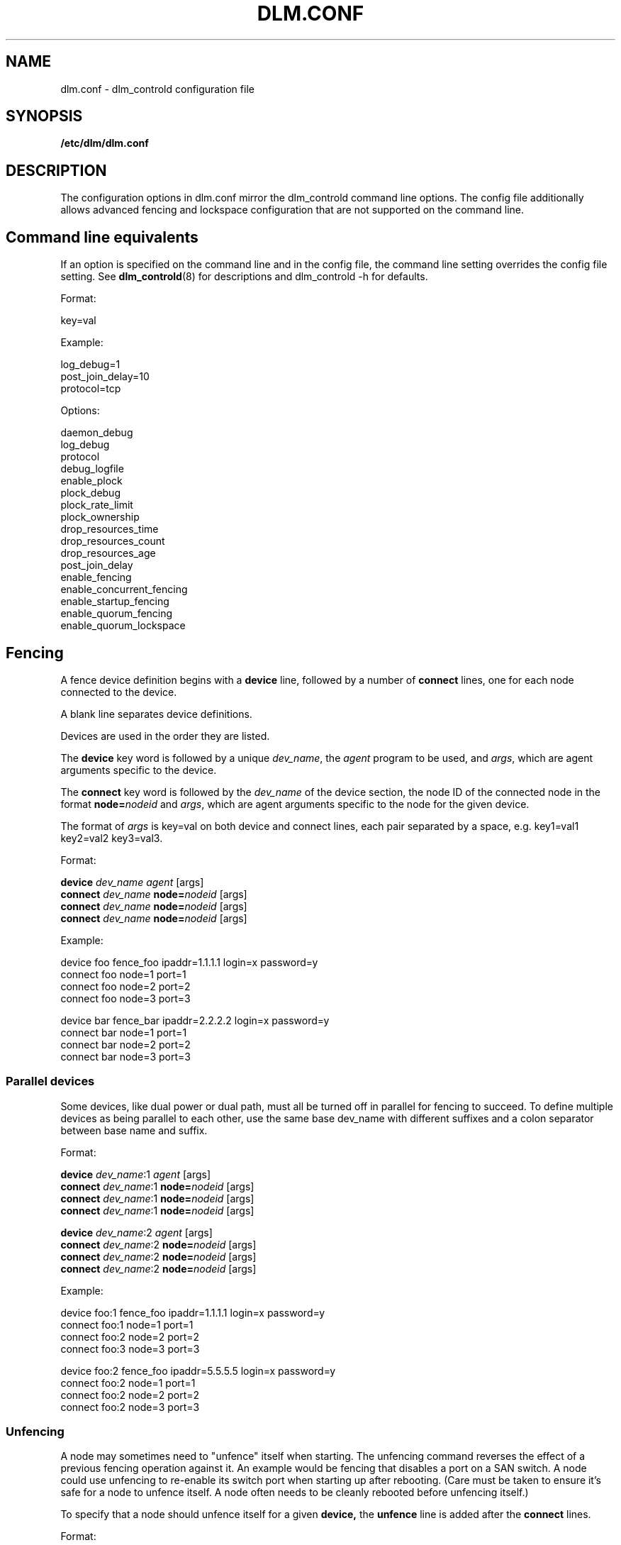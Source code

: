.TH DLM.CONF 5 2012-04-09 dlm dlm

.SH NAME
dlm.conf \- dlm_controld configuration file

.SH SYNOPSIS
.B /etc/dlm/dlm.conf

.SH DESCRIPTION
The configuration options in dlm.conf mirror the dlm_controld
command line options.  The config file additionally allows
advanced fencing and lockspace configuration that are not
supported on the command line.

.SH Command line equivalents

If an option is specified on the command line and in the config file, the
command line setting overrides the config file setting.
See
.BR dlm_controld (8)
for descriptions and dlm_controld -h for defaults.

Format:

key=val

Example:

log_debug=1
.br
post_join_delay=10
.br
protocol=tcp

Options:

daemon_debug
.br
log_debug
.br
protocol
.br
debug_logfile
.br
enable_plock
.br
plock_debug
.br
plock_rate_limit
.br
plock_ownership
.br
drop_resources_time
.br
drop_resources_count
.br
drop_resources_age
.br
post_join_delay
.br
enable_fencing
.br
enable_concurrent_fencing
.br
enable_startup_fencing
.br
enable_quorum_fencing
.br
enable_quorum_lockspace
.br

.SH Fencing

A fence device definition begins with a
.B device
line, followed by a number of
.B connect
lines, one for each node connected to the device.

A blank line separates device definitions.

Devices are used in the order they are listed.

The
.B device
key word is followed by a unique
.IR dev_name ,
the
.I agent
program to be used, and
.IR args ,
which are agent arguments specific to the device.

The
.B connect
key word is followed by the
.I dev_name
of the device section, the node ID of the connected node in the format
.BI node= nodeid
and
.IR args ,
which are agent arguments specific to the node for the given device.

The format of
.I args
is key=val on both device and connect lines, each pair separated by a space,
e.g. key1=val1 key2=val2 key3=val3.

Format:

.B device
.I " dev_name"
.I agent
[args]
.br
.B connect
.I dev_name
.BI node= nodeid
[args]
.br
.B connect
.I dev_name
.BI node= nodeid
[args]
.br
.B connect
.I dev_name
.BI node= nodeid
[args]
.br

Example:

device  foo fence_foo ipaddr=1.1.1.1 login=x password=y
.br
connect foo node=1 port=1
.br
connect foo node=2 port=2
.br
connect foo node=3 port=3

device  bar fence_bar ipaddr=2.2.2.2 login=x password=y
.br
connect bar node=1 port=1
.br
connect bar node=2 port=2
.br
connect bar node=3 port=3

.SS Parallel devices

Some devices, like dual power or dual path, must all be turned off in
parallel for fencing to succeed.  To define multiple devices as being
parallel to each other, use the same base dev_name with different
suffixes and a colon separator between base name and suffix.

Format:

.B device
.IR " dev_name" :1
.IR agent
[args]
.br
.B connect
.IR dev_name :1
.BI node= nodeid
[args]
.br
.B connect
.IR dev_name :1
.BI node= nodeid
[args]
.br
.B connect
.IR dev_name :1
.BI node= nodeid
[args]

.B device
.IR " dev_name" :2
.I agent
[args]
.br
.B connect
.IR dev_name :2
.BI node= nodeid
[args]
.br
.B connect
.IR dev_name :2
.BI node= nodeid
[args]
.br
.B connect
.IR dev_name :2
.BI node= nodeid
[args]

Example:

device  foo:1 fence_foo ipaddr=1.1.1.1 login=x password=y
.br
connect foo:1 node=1 port=1
.br
connect foo:2 node=2 port=2
.br
connect foo:3 node=3 port=3

device  foo:2 fence_foo ipaddr=5.5.5.5 login=x password=y
.br
connect foo:2 node=1 port=1
.br
connect foo:2 node=2 port=2
.br
connect foo:2 node=3 port=3

.SS Unfencing

A node may sometimes need to "unfence" itself when starting.  The
unfencing command reverses the effect of a previous fencing operation
against it.  An example would be fencing that disables a port on a SAN
switch.  A node could use unfencing to re-enable its switch port when
starting up after rebooting.  (Care must be taken to ensure it's safe for
a node to unfence itself.  A node often needs to be cleanly rebooted
before unfencing itself.)

To specify that a node should unfence itself for a given
.BR device, 
the
.B unfence
line is added after the
.B connect
lines.

Format:

.B device
.I " dev_name"
.I agent
[args]
.br
.B connect
.I dev_name
.BI node= nodeid
[args]
.br
.B connect
.I dev_name
.BI node= nodeid
[args]
.br
.B connect
.I dev_name
.BI node= nodeid
[args]
.br
.BI "unfence " dev_name

Example:

device  foo fence_foo ipaddr=1.1.1.1 login=x password=y
.br
connect foo node=1 port=1
.br
connect foo node=2 port=2
.br
connect foo node=3 port=3
.br
unfence foo

.SS Simple devices

In some cases, a single fence device is used for all nodes, and it
requires no node-specific args.  This would typically be a "bridge" fence
device in which an agent is passing a fence request to another subsystem
to handle.  (Note that a "node=nodeid" arg is always automatically
included in agent args, so a node-specific nodeid is always present to
minimally identify the victim.)

In such a case, a simplified, single-line fence configuration is possible,
with format:

.B fence_all
.I agent
[args]

Example:

fence_all dlm_stonith

A fence_all configuration is not compatible with a fence device
configuration (above).

Unfencing can optionally be applied with:

.B fence_all
.I agent
[args]
.br
.B unfence_all

.SH Lockspace configuration

A lockspace definition begins with a
.B lockspace
line, followed by a number of
.B master
lines.  A blank line separates lockspace definitions.

Format:

.B lockspace
.I ls_name
[ls_args]
.br
.B master
.I "   ls_name"
.BI node= nodeid
[node_args]
.br
.B master
.I "   ls_name"
.BI node= nodeid
[node_args]
.br
.B master
.I "   ls_name"
.BI node= nodeid
[node_args]
.br

.SS Disabling resource directory

Lockspaces usually use a resource directory to keep track of which node is
the master of each resource.  The dlm can operate without the resource
directory, though, by statically assigning the master of a resource using
a hash of the resource name.  To enable, set the per-lockspace
.B nodir
option to 1.

Example:

lockspace foo nodir=1

.SS Lock-server configuration

The nodir setting can be combined with node weights to create a
configuration where select node(s) are the master of all resources/locks.
These master nodes can be viewed as "lock servers" for the other nodes.

Example of nodeid 1 as master of all resources:

lockspace foo nodir=1
.br
master    foo node=1

Example of nodeid's 1 and 2 as masters of all resources:

lockspace foo nodir=1
.br
master    foo node=1
.br
master    foo node=2

Lock management will be partitioned among the available masters.  There
can be any number of masters defined.  The designated master nodes will
master all resources/locks (according to the resource name hash).  When no
masters are members of the lockspace, then the nodes revert to the common
fully-distributed configuration.  Recovery is faster, with little
disruption, when a non-master node joins/leaves.

There is no special mode in the dlm for this lock server configuration,
it's just a natural consequence of combining the "nodir" option with node
weights.  When a lockspace has master nodes defined, the master has a
default weight of 1 and all non-master nodes have weight of 0.  An explicit
non-zero
.B weight
can also be assigned to master nodes, e.g.

lockspace foo nodir=1
.br
master    foo node=1 weight=2
.br
master    foo node=2 weight=1

In which case node 1 will master 2/3 of the total resources and node 2
will master the other 1/3.

.SH SEE ALSO
.BR dlm_controld (8),
.BR dlm_tool (8)

